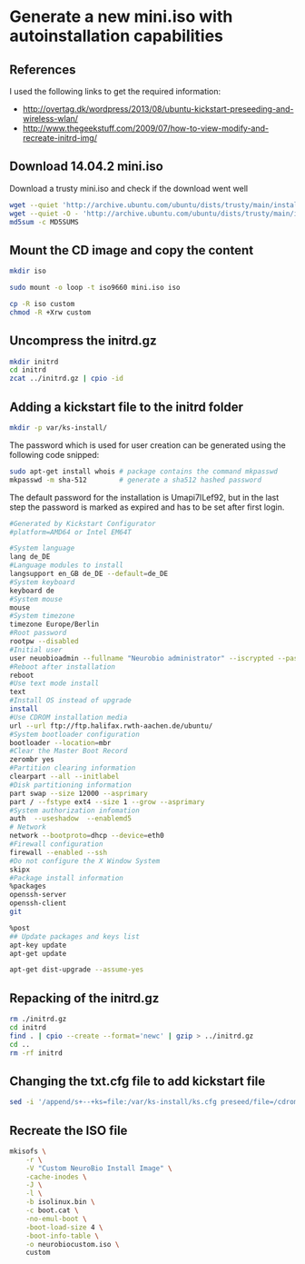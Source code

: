 * Generate a new mini.iso with autoinstallation capabilities

** References
I used the following links to get the required information:
 - http://overtag.dk/wordpress/2013/08/ubuntu-kickstart-preseeding-and-wireless-wlan/
 - http://www.thegeekstuff.com/2009/07/how-to-view-modify-and-recreate-initrd-img/

** Download 14.04.2 mini.iso

Download a trusty mini.iso and check if the download went well
#+BEGIN_SRC sh
wget --quiet 'http://archive.ubuntu.com/ubuntu/dists/trusty/main/installer-amd64/current/images/netboot/mini.iso'
wget --quiet -O - 'http://archive.ubuntu.com/ubuntu/dists/trusty/main/installer-amd64/current/images/MD5SUMS' | grep "netboot/mini.iso" | sed 's/netboot\///g' > MD5SUMS
md5sum -c MD5SUMS
#+END_SRC

#+results:
: ./mini.iso: OK

** Mount the CD image and copy the content
#+BEGIN_SRC sh
mkdir iso
#+END_SRC

#+results:

#+BEGIN_SRC sh :dir /sudo::
sudo mount -o loop -t iso9660 mini.iso iso
#+END_SRC

#+BEGIN_SRC sh
cp -R iso custom
chmod -R +Xrw custom
#+END_SRC

#+results:

** Uncompress the initrd.gz
#+BEGIN_SRC sh :dir ./custom/
mkdir initrd
cd initrd
zcat ../initrd.gz | cpio -id
#+END_SRC

#+results:

** Adding a kickstart file to the initrd folder
#+BEGIN_SRC sh :dir ./custom/initrd/
mkdir -p var/ks-install/
#+END_SRC

#+results:

The password which is used for user creation can be generated using the following code snipped:
#+BEGIN_SRC sh
sudo apt-get install whois # package contains the command mkpasswd
mkpasswd -m sha-512        # generate a sha512 hashed password
#+END_SRC

The default password for the installation is Umapi7ILef92, but in the
last step the password is marked as expired and has to be set after
first login.
#+BEGIN_SRC sh :tangle ./custom/initrd/var/ks-install/ks.cfg
#Generated by Kickstart Configurator
#platform=AMD64 or Intel EM64T

#System language
lang de_DE
#Language modules to install
langsupport en_GB de_DE --default=de_DE
#System keyboard
keyboard de
#System mouse
mouse
#System timezone
timezone Europe/Berlin
#Root password
rootpw --disabled
#Initial user
user neuobioadmin --fullname "Neurobio administrator" --iscrypted --password '$6$p7DIR1BGX$Q.k4/AnEiNOqF45mzbafjRl7RB4DciksJK4vjOHkVAUCPchPcpkJJ5ngEvo66qOiLnJeNL6VF2GhlGxzoMNeh1'
#Reboot after installation
reboot
#Use text mode install
text
#Install OS instead of upgrade
install
#Use CDROM installation media
url --url ftp://ftp.halifax.rwth-aachen.de/ubuntu/
#System bootloader configuration
bootloader --location=mbr
#Clear the Master Boot Record
zerombr yes
#Partition clearing information
clearpart --all --initlabel
#Disk partitioning information
part swap --size 12000 --asprimary
part / --fstype ext4 --size 1 --grow --asprimary
#System authorization infomation
auth  --useshadow  --enablemd5 
# Network
network --bootproto=dhcp --device=eth0
#Firewall configuration
firewall --enabled --ssh
#Do not configure the X Window System
skipx
#Package install information
%packages
openssh-server
openssh-client
git

%post
## Update packages and keys list
apt-key update
apt-get update

apt-get dist-upgrade --assume-yes
#+END_SRC

** Repacking of the initrd.gz
#+BEGIN_SRC sh :dir ./custom/
rm ./initrd.gz
cd initrd
find . | cpio --create --format='newc' | gzip > ../initrd.gz
cd ..
rm -rf initrd
#+END_SRC

#+results:

** Changing the txt.cfg file to add kickstart file
#+BEGIN_SRC sh :dir ./custom/
sed -i '/append/s+--+ks=file:/var/ks-install/ks.cfg preseed/file=/cdrom/ks.preseed --+g' txt.cfg
#+END_SRC

#+results:

** Recreate the ISO file
#+BEGIN_SRC sh
  mkisofs \
      -r \
      -V "Custom NeuroBio Install Image" \
      -cache-inodes \
      -J \
      -l \
      -b isolinux.bin \
      -c boot.cat \
      -no-emul-boot \
      -boot-load-size 4 \
      -boot-info-table \
      -o neurobiocustom.iso \
      custom
#+END_SRC
